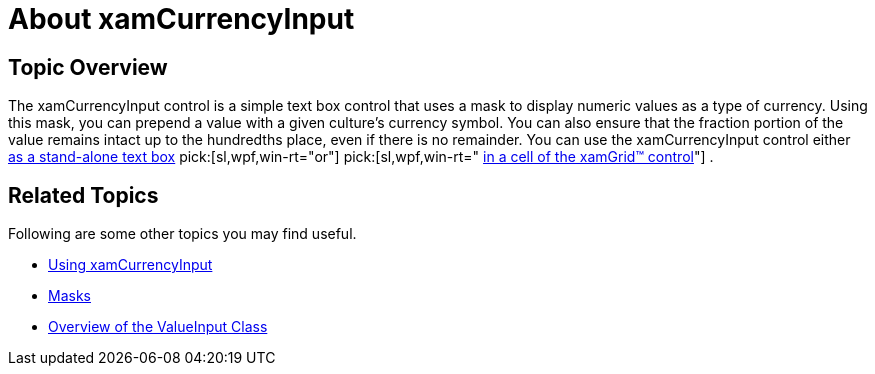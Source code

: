 ﻿////

|metadata|
{
    "name": "xamcurrencyinput-about",
    "controlName": ["xamInputs"],
    "tags": ["Editing"],
    "guid": "ac866318-508d-41cb-867a-6805f9b4cc4e",  
    "buildFlags": [],
    "createdOn": "2016-05-25T18:21:56.9572192Z"
}
|metadata|
////

= About xamCurrencyInput

== Topic Overview

The xamCurrencyInput control is a simple text box control that uses a mask to display numeric values as a type of currency. Using this mask, you can prepend a value with a given culture's currency symbol. You can also ensure that the fraction portion of the value remains intact up to the hundredths place, even if there is no remainder. You can use the xamCurrencyInput control either link:xamcurrencyinput-using.html[as a stand-alone text box]  pick:[sl,wpf,win-rt="or"]   pick:[sl,wpf,win-rt=" link:xaminputs-using-xaminput-controls-in-xamgrid-cells-for-data-editing.html[in a cell of the xamGrid™ control]"] .

ifdef::sl,wpf,win-phone[]
image::images/xamInputs_xamCurrencyInput_About.png[]
endif::sl,wpf,win-phone[]

ifdef::win-rt[]
image::images/xamInputs_RT_xamCurrencyInput_About.png[]
endif::win-rt[]

== Related Topics

Following are some other topics you may find useful.

* link:xamcurrencyinput-using.html[Using xamCurrencyInput]
* link:xaminputs-masks.html[Masks]
* link:xaminputs-overview-of-the-valueinput-class.html[Overview of the ValueInput Class]

ifdef::sl,wpf,win-rt[]
* link:xaminputs-using-xaminput-controls-in-xamgrid-cells-for-data-editing.html[Using xamInput Controls in xamGrid Cells for Data Editing]

endif::sl,wpf,win-rt[]